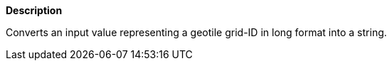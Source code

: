 // This is generated by ESQL's AbstractFunctionTestCase. Do no edit it. See ../README.md for how to regenerate it.

*Description*

Converts an input value representing a geotile grid-ID in long format into a string.
